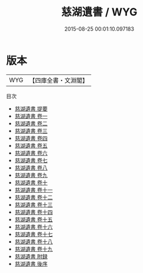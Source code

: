 #+TITLE: 慈湖遺書 / WYG
#+DATE: 2015-08-25 00:01:10.097183
* 版本
 |       WYG|【四庫全書・文淵閣】|
目次
 - [[file:KR4d0254_000.txt::000-1a][慈湖遺書 提要]]
 - [[file:KR4d0254_001.txt::001-1a][慈湖遺書 卷一]]
 - [[file:KR4d0254_002.txt::002-1a][慈湖遺書 卷二]]
 - [[file:KR4d0254_003.txt::003-1a][慈湖遺書 卷三]]
 - [[file:KR4d0254_004.txt::004-1a][慈湖遺書 卷四]]
 - [[file:KR4d0254_005.txt::005-1a][慈湖遺書 卷五]]
 - [[file:KR4d0254_006.txt::006-1a][慈湖遺書 卷六]]
 - [[file:KR4d0254_007.txt::007-1a][慈湖遺書 卷七]]
 - [[file:KR4d0254_008.txt::008-1a][慈湖遺書 卷八]]
 - [[file:KR4d0254_009.txt::009-1a][慈湖遺書 卷九]]
 - [[file:KR4d0254_010.txt::010-1a][慈湖遺書 卷十]]
 - [[file:KR4d0254_011.txt::011-1a][慈湖遺書 卷十一]]
 - [[file:KR4d0254_012.txt::012-1a][慈湖遺書 卷十二]]
 - [[file:KR4d0254_013.txt::013-1a][慈湖遺書 卷十三]]
 - [[file:KR4d0254_014.txt::014-1a][慈湖遺書 卷十四]]
 - [[file:KR4d0254_015.txt::015-1a][慈湖遺書 卷十五]]
 - [[file:KR4d0254_016.txt::016-1a][慈湖遺書 卷十六]]
 - [[file:KR4d0254_017.txt::017-1a][慈湖遺書 卷十七]]
 - [[file:KR4d0254_018.txt::018-1a][慈湖遺書 卷十八]]
 - [[file:KR4d0254_019.txt::019-1a][慈湖遺書 卷十九]]
 - [[file:KR4d0254_020.txt::020-1a][慈湖遺書 附録]]
 - [[file:KR4d0254_021.txt::021-1a][慈湖遺書 後序]]
